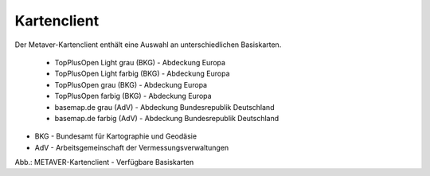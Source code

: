 
Kartenclient
============

Der Metaver-Kartenclient enthält eine Auswahl an unterschiedlichen Basiskarten.

  - TopPlusOpen Light grau (BKG) - Abdeckung Europa
  - TopPlusOpen Light farbig (BKG) - Abdeckung Europa
  - TopPlusOpen grau (BKG) - Abdeckung Europa
  - TopPlusOpen farbig (BKG) - Abdeckung Europa
  - basemap.de grau (AdV) - Abdeckung Bundesrepublik Deutschland
  - basemap.de farbig (AdV) - Abdeckung Bundesrepublik Deutschland

- BKG - Bundesamt für Kartographie und Geodäsie
- AdV - Arbeitsgemeinschaft der Vermessungsverwaltungen


.. image:: ../../img_ige/metaver_kartenclient/metaver_verfuegbare-kartendienste.png

Abb.: METAVER-Kartenclient - Verfügbare Basiskarten